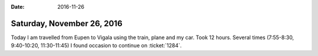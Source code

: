 :date: 2016-11-26

===========================
Saturday, November 26, 2016
===========================

Today I am travelled from Eupen to Vigala using the train, plane and
my car. Took 12 hours.  Several times (7:55-8:30, 9:40-10:20,
11:30-11:45) I found occasion to continue on :ticket:`1284`.

